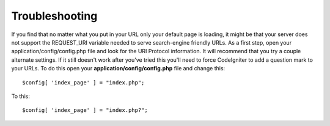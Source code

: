###############
Troubleshooting
###############

If you find that no matter what you put in your URL only your default
page is loading, it might be that your server does not support the
REQUEST_URI variable needed to serve search-engine friendly URLs. As a
first step, open your application/config/config.php file and look for
the URI Protocol information. It will recommend that you try a couple
alternate settings. If it still doesn't work after you've tried this
you'll need to force CodeIgniter to add a question mark to your URLs. To
do this open your **application/config/config.php** file and change this::

	$config[ 'index_page' ] = "index.php";

To this::

	$config[ 'index_page' ] = "index.php?";
